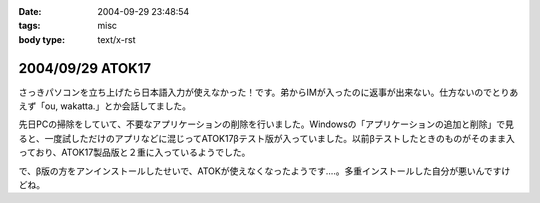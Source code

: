 :date: 2004-09-29 23:48:54
:tags: misc
:body type: text/x-rst

=================
2004/09/29 ATOK17
=================

さっきパソコンを立ち上げたら日本語入力が使えなかった！です。弟からIMが入ったのに返事が出来ない。仕方ないのでとりあえず「ou, wakatta.」とか会話してました。

先日PCの掃除をしていて、不要なアプリケーションの削除を行いました。Windowsの「アプリケーションの追加と削除」で見ると、一度試しただけのアプリなどに混じってATOK17βテスト版が入っていました。以前βテストしたときのものがそのまま入っており、ATOK17製品版と２重に入っているようでした。

で、β版の方をアンインストールしたせいで、ATOKが使えなくなったようです‥‥。多重インストールした自分が悪いんですけどね。



.. :extend type: text/plain
.. :extend:

